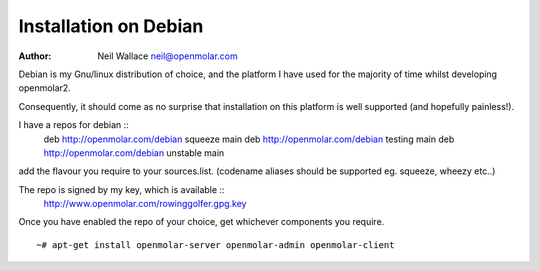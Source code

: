 Installation on Debian
======================

:Author: Neil Wallace neil@openmolar.com
   
Debian is my Gnu/linux distribution of choice, and the platform I have used for 
the majority of time whilst developing openmolar2.

Consequently, it should come as no surprise that installation on this platform
is well supported (and hopefully painless!).

I have a repos for debian ::
	deb http://openmolar.com/debian squeeze main
	deb http://openmolar.com/debian testing main
	deb http://openmolar.com/debian unstable main
	
add the flavour you require to your sources.list. (codename aliases should be supported eg. squeeze, wheezy etc..)

The repo is signed by my key, which is available ::
	http://www.openmolar.com/rowinggolfer.gpg.key
	

Once you have enabled the repo of your choice, get whichever components you require. ::
 
    ~# apt-get install openmolar-server openmolar-admin openmolar-client
 
